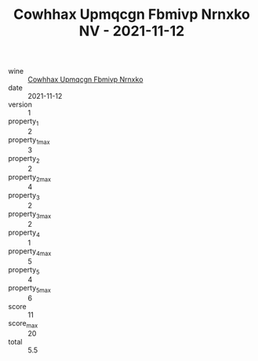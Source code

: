 :PROPERTIES:
:ID:                     81c9e193-1302-4f8c-9f35-cf4c67466808
:END:
#+TITLE: Cowhhax Upmqcgn Fbmivp Nrnxko NV - 2021-11-12

- wine :: [[id:07108291-ef8d-4a1f-886d-d103b697fbe3][Cowhhax Upmqcgn Fbmivp Nrnxko]]
- date :: 2021-11-12
- version :: 1
- property_1 :: 2
- property_1_max :: 3
- property_2 :: 2
- property_2_max :: 4
- property_3 :: 2
- property_3_max :: 2
- property_4 :: 1
- property_4_max :: 5
- property_5 :: 4
- property_5_max :: 6
- score :: 11
- score_max :: 20
- total :: 5.5



